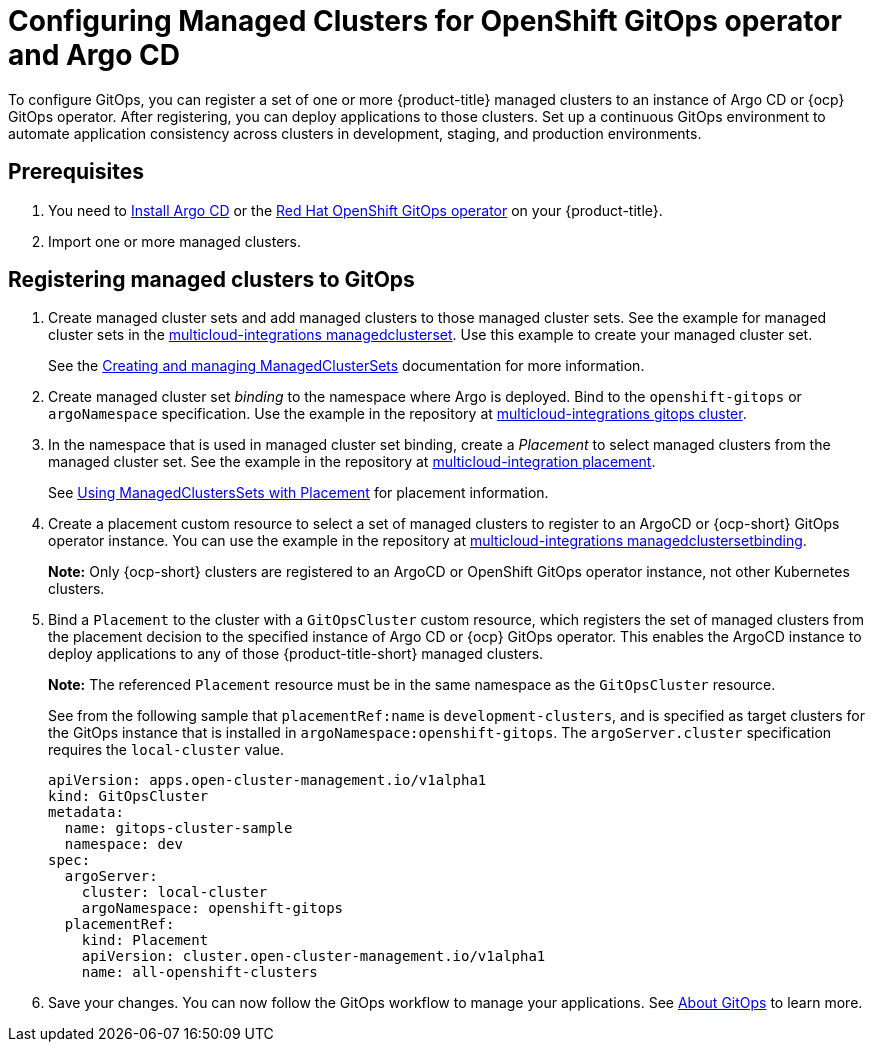 
[#gitops-config]
= Configuring Managed Clusters for OpenShift GitOps operator and Argo CD

To configure GitOps, you can register a set of one or more {product-title} managed clusters to an instance of Argo CD or {ocp} GitOps operator. After registering,  you can deploy applications to those clusters. Set up a continuous GitOps environment to automate application consistency across clusters in development, staging, and production environments.

[#prerequisites-argo]
== Prerequisites 

. You need to https://argo-cd.readthedocs.io/en/stable/getting_started/#1-install-argo-cd[Install Argo CD] or the https://access.redhat.com/documentation/en-us/openshift_container_platform/4.9/html/cicd/gitops[Red Hat OpenShift GitOps operator] on your {product-title}.

. Import one or more managed clusters.

[#register-gitops]
== Registering managed clusters to GitOps

. Create managed cluster sets and add managed clusters to those managed cluster sets. See the example for managed cluster sets in the https://github.com/open-cluster-management/multicloud-integrations/blob/main/examples/managedclusterset.yaml[multicloud-integrations managedclusterset]. Use this example to create your managed cluster set.

+
See the link:../clusters/managedclustersets.adoc#managedclustersets[Creating and managing ManagedClusterSets] documentation for more information.

. Create managed cluster set _binding_ to the namespace where Argo is deployed. Bind to the `openshift-gitops` or `argoNamespace` specification. Use the example in the repository at https://github.com/open-cluster-management/multicloud-integrations/examples/gitopscluster.yaml[multicloud-integrations gitops cluster].

. In the namespace that is used in managed cluster set binding, create a _Placement_ to select managed clusters from the managed cluster set. See the example in the repository at https://github.com/open-cluster-management/multicloud-integrations/blob/main/examples/placement.yaml[multicloud-integration placement].

+
See link:../clusters/placement_managed.adoc[Using ManagedClustersSets with Placement] for placement information. 

. Create a placement custom resource to select a set of managed clusters to register to an ArgoCD or {ocp-short} GitOps operator instance. You can use the example in the repository at https://github.com/open-cluster-management/multicloud-integrations/blob/main/examples/managedclustersetbinding.yaml[multicloud-integrations managedclustersetbinding].

+
*Note:* Only {ocp-short} clusters are registered to an ArgoCD or OpenShift GitOps operator instance, not other Kubernetes clusters.

. Bind a `Placement` to the cluster with a `GitOpsCluster` custom resource, which registers the set of managed clusters from the placement decision to the specified instance of Argo CD or {ocp} GitOps operator. This enables the ArgoCD instance to deploy applications to any of those {product-title-short} managed clusters. 

+
*Note:* The referenced `Placement` resource must be in the same namespace as the `GitOpsCluster` resource.

+
See from the following sample that `placementRef:name` is `development-clusters`, and is specified as target clusters for the GitOps instance that is installed in `argoNamespace:openshift-gitops`. The `argoServer.cluster` specification requires the `local-cluster` value.

+
[source,yaml]
----
apiVersion: apps.open-cluster-management.io/v1alpha1
kind: GitOpsCluster
metadata:
  name: gitops-cluster-sample
  namespace: dev
spec:
  argoServer:
    cluster: local-cluster
    argoNamespace: openshift-gitops
  placementRef:
    kind: Placement
    apiVersion: cluster.open-cluster-management.io/v1alpha1
    name: all-openshift-clusters
----

. Save your changes. You can now follow the GitOps workflow to manage your applications. See link:https://access.redhat.com/documentation/en-us/openshift_container_platform/4.9/html-single/cicd/index#understanding-openshift-gitops[About GitOps] to learn more.
